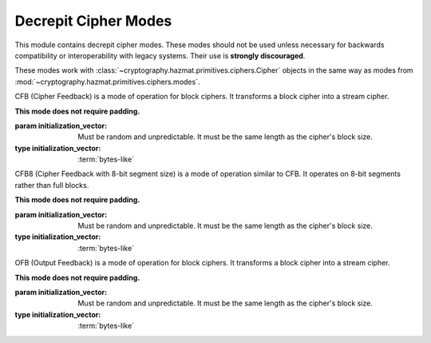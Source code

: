 .. hazmat::


Decrepit Cipher Modes
=====================

.. module:: cryptography.hazmat.decrepit.ciphers.modes

This module contains decrepit cipher modes. These modes should not be used
unless necessary for backwards compatibility or interoperability with legacy
systems. Their use is **strongly discouraged**.

These modes work with :class:`~cryptography.hazmat.primitives.ciphers.Cipher`
objects in the same way as modes from
:mod:`~cryptography.hazmat.primitives.ciphers.modes`.

.. class:: CFB(initialization_vector)

    .. versionadded:: 47.0.0

    CFB (Cipher Feedback) is a mode of operation for block ciphers. It
    transforms a block cipher into a stream cipher.

    **This mode does not require padding.**

    :param initialization_vector: Must be random and unpredictable. It must
        be the same length as the cipher's block size.
    :type initialization_vector: :term:`bytes-like`

    .. doctest::

        >>> import os
        >>> from cryptography.hazmat.primitives.ciphers import Cipher, algorithms
        >>> from cryptography.hazmat.decrepit.ciphers.modes import CFB
        >>> key = os.urandom(16)
        >>> iv = os.urandom(16)
        >>> cipher = Cipher(algorithms.AES(key), CFB(iv))
        >>> encryptor = cipher.encryptor()
        >>> ct = encryptor.update(b"a secret message")
        >>> decryptor = cipher.decryptor()
        >>> decryptor.update(ct)
        b'a secret message'


.. class:: CFB8(initialization_vector)

    .. versionadded:: 47.0.0

    CFB8 (Cipher Feedback with 8-bit segment size) is a mode of operation
    similar to CFB. It operates on 8-bit segments rather than full blocks.

    **This mode does not require padding.**

    :param initialization_vector: Must be random and unpredictable. It must
        be the same length as the cipher's block size.
    :type initialization_vector: :term:`bytes-like`

    .. doctest::

        >>> import os
        >>> from cryptography.hazmat.primitives.ciphers import Cipher, algorithms
        >>> from cryptography.hazmat.decrepit.ciphers.modes import CFB8
        >>> key = os.urandom(16)
        >>> iv = os.urandom(16)
        >>> cipher = Cipher(algorithms.AES(key), CFB8(iv))
        >>> encryptor = cipher.encryptor()
        >>> ct = encryptor.update(b"a secret message")
        >>> decryptor = cipher.decryptor()
        >>> decryptor.update(ct)
        b'a secret message'


.. class:: OFB(initialization_vector)

    .. versionadded:: 47.0.0

    OFB (Output Feedback) is a mode of operation for block ciphers. It
    transforms a block cipher into a stream cipher.

    **This mode does not require padding.**

    :param initialization_vector: Must be random and unpredictable. It must
        be the same length as the cipher's block size.
    :type initialization_vector: :term:`bytes-like`

    .. doctest::

        >>> import os
        >>> from cryptography.hazmat.primitives.ciphers import Cipher, algorithms
        >>> from cryptography.hazmat.decrepit.ciphers.modes import OFB
        >>> key = os.urandom(16)
        >>> iv = os.urandom(16)
        >>> cipher = Cipher(algorithms.AES(key), OFB(iv))
        >>> encryptor = cipher.encryptor()
        >>> ct = encryptor.update(b"a secret message")
        >>> decryptor = cipher.decryptor()
        >>> decryptor.update(ct)
        b'a secret message'
